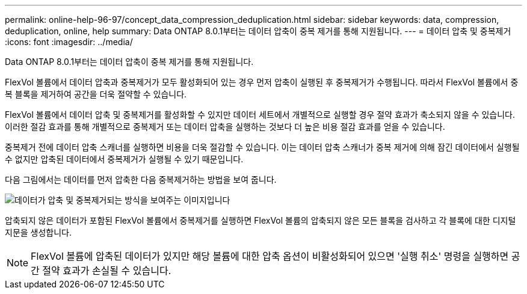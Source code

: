 ---
permalink: online-help-96-97/concept_data_compression_deduplication.html 
sidebar: sidebar 
keywords: data, compression, deduplication, online, help 
summary: Data ONTAP 8.0.1부터는 데이터 압축이 중복 제거를 통해 지원됩니다. 
---
= 데이터 압축 및 중복제거
:icons: font
:imagesdir: ../media/


[role="lead"]
Data ONTAP 8.0.1부터는 데이터 압축이 중복 제거를 통해 지원됩니다.

FlexVol 볼륨에서 데이터 압축과 중복제거가 모두 활성화되어 있는 경우 먼저 압축이 실행된 후 중복제거가 수행됩니다. 따라서 FlexVol 볼륨에서 중복 블록을 제거하여 공간을 더욱 절약할 수 있습니다.

FlexVol 볼륨에서 데이터 압축 및 중복제거를 활성화할 수 있지만 데이터 세트에서 개별적으로 실행할 경우 절약 효과가 축소되지 않을 수 있습니다. 이러한 절감 효과를 통해 개별적으로 중복제거 또는 데이터 압축을 실행하는 것보다 더 높은 비용 절감 효과를 얻을 수 있습니다.

중복제거 전에 데이터 압축 스캐너를 실행하면 비용을 더욱 절감할 수 있습니다. 이는 데이터 압축 스캐너가 중복 제거에 의해 잠긴 데이터에서 실행될 수 없지만 압축된 데이터에서 중복제거가 실행될 수 있기 때문입니다.

다음 그림에서는 데이터를 먼저 압축한 다음 중복제거하는 방법을 보여 줍니다.

image::../media/compression_deduplication.gif[데이터가 압축 및 중복제거되는 방식을 보여주는 이미지입니다]

압축되지 않은 데이터가 포함된 FlexVol 볼륨에서 중복제거를 실행하면 FlexVol 볼륨의 압축되지 않은 모든 블록을 검사하고 각 블록에 대한 디지털 지문을 생성합니다.

[NOTE]
====
FlexVol 볼륨에 압축된 데이터가 있지만 해당 볼륨에 대한 압축 옵션이 비활성화되어 있으면 '실행 취소' 명령을 실행하면 공간 절약 효과가 손실될 수 있습니다.

====